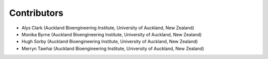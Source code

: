 ============
Contributors
============
- Alys Clark (Auckland Bioengineering Institute, University of Auckland, New Zealand)
- Monika Byrne (Auckland Bioengineering Institute, University of Auckland, New Zealand)
- Hugh Sorby (Auckland Bioengineering Institute, University of Auckland, New Zealand)
- Merryn Tawhai (Auckland Bioengineering Institute, University of Auckland, New Zealand)
